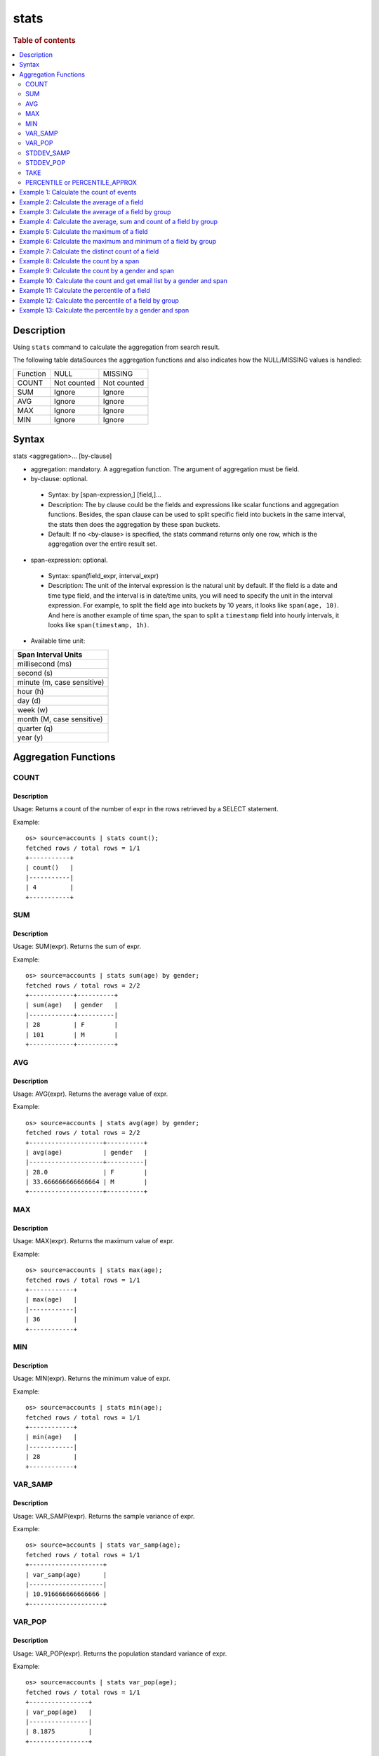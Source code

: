 =============
stats
=============

.. rubric:: Table of contents

.. contents::
   :local:
   :depth: 2


Description
============
| Using ``stats`` command to calculate the aggregation from search result.

The following table dataSources the aggregation functions and also indicates how the NULL/MISSING values is handled:

+----------+-------------+-------------+
| Function | NULL        | MISSING     |
+----------+-------------+-------------+
| COUNT    | Not counted | Not counted |
+----------+-------------+-------------+
| SUM      | Ignore      | Ignore      |
+----------+-------------+-------------+
| AVG      | Ignore      | Ignore      |
+----------+-------------+-------------+
| MAX      | Ignore      | Ignore      |
+----------+-------------+-------------+
| MIN      | Ignore      | Ignore      |
+----------+-------------+-------------+


Syntax
============
stats <aggregation>... [by-clause]


* aggregation: mandatory. A aggregation function. The argument of aggregation must be field.

* by-clause: optional.

 * Syntax: by [span-expression,] [field,]...
 * Description: The by clause could be the fields and expressions like scalar functions and aggregation functions. Besides, the span clause can be used to split specific field into buckets in the same interval, the stats then does the aggregation by these span buckets.
 * Default: If no <by-clause> is specified, the stats command returns only one row, which is the aggregation over the entire result set.

* span-expression: optional.

 * Syntax: span(field_expr, interval_expr)
 * Description: The unit of the interval expression is the natural unit by default. If the field is a date and time type field, and the interval is in date/time units, you will need to specify the unit in the interval expression. For example, to split the field ``age`` into buckets by 10 years, it looks like ``span(age, 10)``. And here is another example of time span, the span to split a ``timestamp`` field into hourly intervals, it looks like ``span(timestamp, 1h)``.

* Available time unit:
+----------------------------+
| Span Interval Units        |
+============================+
| millisecond (ms)           |
+----------------------------+
| second (s)                 |
+----------------------------+
| minute (m, case sensitive) |
+----------------------------+
| hour (h)                   |
+----------------------------+
| day (d)                    |
+----------------------------+
| week (w)                   |
+----------------------------+
| month (M, case sensitive)  |
+----------------------------+
| quarter (q)                |
+----------------------------+
| year (y)                   |
+----------------------------+

Aggregation Functions
=====================

COUNT
-----

Description
>>>>>>>>>>>

Usage: Returns a count of the number of expr in the rows retrieved by a SELECT statement.

Example::

    os> source=accounts | stats count();
    fetched rows / total rows = 1/1
    +-----------+
    | count()   |
    |-----------|
    | 4         |
    +-----------+

SUM
---

Description
>>>>>>>>>>>

Usage: SUM(expr). Returns the sum of expr.

Example::

    os> source=accounts | stats sum(age) by gender;
    fetched rows / total rows = 2/2
    +------------+----------+
    | sum(age)   | gender   |
    |------------+----------|
    | 28         | F        |
    | 101        | M        |
    +------------+----------+

AVG
---

Description
>>>>>>>>>>>

Usage: AVG(expr). Returns the average value of expr.

Example::

    os> source=accounts | stats avg(age) by gender;
    fetched rows / total rows = 2/2
    +--------------------+----------+
    | avg(age)           | gender   |
    |--------------------+----------|
    | 28.0               | F        |
    | 33.666666666666664 | M        |
    +--------------------+----------+

MAX
---

Description
>>>>>>>>>>>

Usage: MAX(expr). Returns the maximum value of expr.

Example::

    os> source=accounts | stats max(age);
    fetched rows / total rows = 1/1
    +------------+
    | max(age)   |
    |------------|
    | 36         |
    +------------+

MIN
---

Description
>>>>>>>>>>>

Usage: MIN(expr). Returns the minimum value of expr.

Example::

    os> source=accounts | stats min(age);
    fetched rows / total rows = 1/1
    +------------+
    | min(age)   |
    |------------|
    | 28         |
    +------------+

VAR_SAMP
--------

Description
>>>>>>>>>>>

Usage: VAR_SAMP(expr). Returns the sample variance of expr.

Example::

    os> source=accounts | stats var_samp(age);
    fetched rows / total rows = 1/1
    +--------------------+
    | var_samp(age)      |
    |--------------------|
    | 10.916666666666666 |
    +--------------------+

VAR_POP
-------

Description
>>>>>>>>>>>

Usage: VAR_POP(expr). Returns the population standard variance of expr.

Example::

    os> source=accounts | stats var_pop(age);
    fetched rows / total rows = 1/1
    +----------------+
    | var_pop(age)   |
    |----------------|
    | 8.1875         |
    +----------------+

STDDEV_SAMP
-----------

Description
>>>>>>>>>>>

Usage: STDDEV_SAMP(expr). Return the sample standard deviation of expr.

Example::

    os> source=accounts | stats stddev_samp(age);
    fetched rows / total rows = 1/1
    +--------------------+
    | stddev_samp(age)   |
    |--------------------|
    | 3.304037933599835  |
    +--------------------+

STDDEV_POP
----------

Description
>>>>>>>>>>>

Usage: STDDEV_POP(expr). Return the population standard deviation of expr.

Example::

    os> source=accounts | stats stddev_pop(age);
    fetched rows / total rows = 1/1
    +--------------------+
    | stddev_pop(age)    |
    |--------------------|
    | 2.8613807855648994 |
    +--------------------+

TAKE
----------

Description
>>>>>>>>>>>

Usage: TAKE(field [, size]). Return original values of a field. It does not guarantee on the order of values.

* field: mandatory. The field must be a text field.
* size: optional integer. The number of values should be returned. Default is 10.

Example::

    os> source=accounts | stats take(firstname);
    fetched rows / total rows = 1/1
    +-----------------------------+
    | take(firstname)             |
    |-----------------------------|
    | [Amber,Hattie,Nanette,Dale] |
    +-----------------------------+

PERCENTILE or PERCENTILE_APPROX
-------------------------------

Description
>>>>>>>>>>>

Usage: PERCENTILE(expr, percent) or PERCENTILE_APPROX(expr, percent). Return the approximate percentile value of expr at the specified percentage.

* percent: The number must be a constant between 0 and 100.

Example::

    os> source=accounts | stats percentile(age, 90) by gender;
    fetched rows / total rows = 2/2
    +-----------------------+----------+
    | percentile(age, 90)   | gender   |
    |-----------------------+----------|
    | 28                    | F        |
    | 36                    | M        |
    +-----------------------+----------+

Example 1: Calculate the count of events
========================================

The example show calculate the count of events in the accounts.

PPL query::

    os> source=accounts | stats count();
    fetched rows / total rows = 1/1
    +-----------+
    | count()   |
    |-----------|
    | 4         |
    +-----------+


Example 2: Calculate the average of a field
===========================================

The example show calculate the average age of all the accounts.

PPL query::

    os> source=accounts | stats avg(age);
    fetched rows / total rows = 1/1
    +------------+
    | avg(age)   |
    |------------|
    | 32.25      |
    +------------+


Example 3: Calculate the average of a field by group
====================================================

The example show calculate the average age of all the accounts group by gender.

PPL query::

    os> source=accounts | stats avg(age) by gender;
    fetched rows / total rows = 2/2
    +--------------------+----------+
    | avg(age)           | gender   |
    |--------------------+----------|
    | 28.0               | F        |
    | 33.666666666666664 | M        |
    +--------------------+----------+


Example 4: Calculate the average, sum and count of a field by group
===================================================================

The example show calculate the average age, sum age and count of events of all the accounts group by gender.

PPL query::

    os> source=accounts | stats avg(age), sum(age), count() by gender;
    fetched rows / total rows = 2/2
    +--------------------+------------+-----------+----------+
    | avg(age)           | sum(age)   | count()   | gender   |
    |--------------------+------------+-----------+----------|
    | 28.0               | 28         | 1         | F        |
    | 33.666666666666664 | 101        | 3         | M        |
    +--------------------+------------+-----------+----------+

Example 5: Calculate the maximum of a field
===========================================

The example calculates the max age of all the accounts.

PPL query::

    os> source=accounts | stats max(age);
    fetched rows / total rows = 1/1
    +------------+
    | max(age)   |
    |------------|
    | 36         |
    +------------+

Example 6: Calculate the maximum and minimum of a field by group
================================================================

The example calculates the max and min age values of all the accounts group by gender.

PPL query::

    os> source=accounts | stats max(age), min(age) by gender;
    fetched rows / total rows = 2/2
    +------------+------------+----------+
    | max(age)   | min(age)   | gender   |
    |------------+------------+----------|
    | 28         | 28         | F        |
    | 36         | 32         | M        |
    +------------+------------+----------+

Example 7: Calculate the distinct count of a field
==================================================

To get the count of distinct values of a field, you can use ``DISTINCT_COUNT`` (or ``DC``) function instead of ``COUNT``. The example calculates both the count and the distinct count of gender field of all the accounts.

PPL query::

    os> source=accounts | stats count(gender), distinct_count(gender);
    fetched rows / total rows = 1/1
    +-----------------+--------------------------+
    | count(gender)   | distinct_count(gender)   |
    |-----------------+--------------------------|
    | 4               | 2                        |
    +-----------------+--------------------------+

Example 8: Calculate the count by a span
========================================

The example gets the count of age by the interval of 10 years.

PPL query::

    os> source=accounts | stats count(age) by span(age, 10) as age_span
    fetched rows / total rows = 2/2
    +--------------+------------+
    | count(age)   | age_span   |
    |--------------+------------|
    | 1            | 20         |
    | 3            | 30         |
    +--------------+------------+

Example 9: Calculate the count by a gender and span
===================================================

The example gets the count of age by the interval of 10 years and group by gender.

PPL query::

    os> source=accounts | stats count() as cnt by span(age, 5) as age_span, gender
    fetched rows / total rows = 3/3
    +-------+------------+----------+
    | cnt   | age_span   | gender   |
    |-------+------------+----------|
    | 1     | 25         | F        |
    | 2     | 30         | M        |
    | 1     | 35         | M        |
    +-------+------------+----------+

Example 10: Calculate the count and get email list by a gender and span
=======================================================================

The example gets the count of age by the interval of 10 years and group by gender, additionally for each row get a list of at most 5 emails.

PPL query::

    os> source=accounts | stats count() as cnt, take(email, 5) by span(age, 5) as age_span, gender
    fetched rows / total rows = 3/3
    +-------+--------------------------------------------+------------+----------+
    | cnt   | take(email, 5)                             | age_span   | gender   |
    |-------+--------------------------------------------+------------+----------|
    | 1     | []                                         | 25         | F        |
    | 2     | [amberduke@pyrami.com,daleadams@boink.com] | 30         | M        |
    | 1     | [hattiebond@netagy.com]                    | 35         | M        |
    +-------+--------------------------------------------+------------+----------+

Example 11: Calculate the percentile of a field
===============================================

The example show calculate the percentile 90th age of all the accounts.

PPL query::

    os> source=accounts | stats percentile(age, 90);
    fetched rows / total rows = 1/1
    +-----------------------+
    | percentile(age, 90)   |
    |-----------------------|
    | 36                    |
    +-----------------------+


Example 12: Calculate the percentile of a field by group
========================================================

The example show calculate the percentile 90th age of all the accounts group by gender.

PPL query::

    os> source=accounts | stats percentile(age, 90) by gender;
    fetched rows / total rows = 2/2
    +-----------------------+----------+
    | percentile(age, 90)   | gender   |
    |-----------------------+----------|
    | 28                    | F        |
    | 36                    | M        |
    +-----------------------+----------+

Example 13: Calculate the percentile by a gender and span
=========================================================

The example gets the percentile 90th age by the interval of 10 years and group by gender.

PPL query::

    os> source=accounts | stats percentile(age, 90) as p90 by span(age, 10) as age_span, gender
    fetched rows / total rows = 2/2
    +-------+------------+----------+
    | p90   | age_span   | gender   |
    |-------+------------+----------|
    | 28    | 20         | F        |
    | 36    | 30         | M        |
    +-------+------------+----------+

